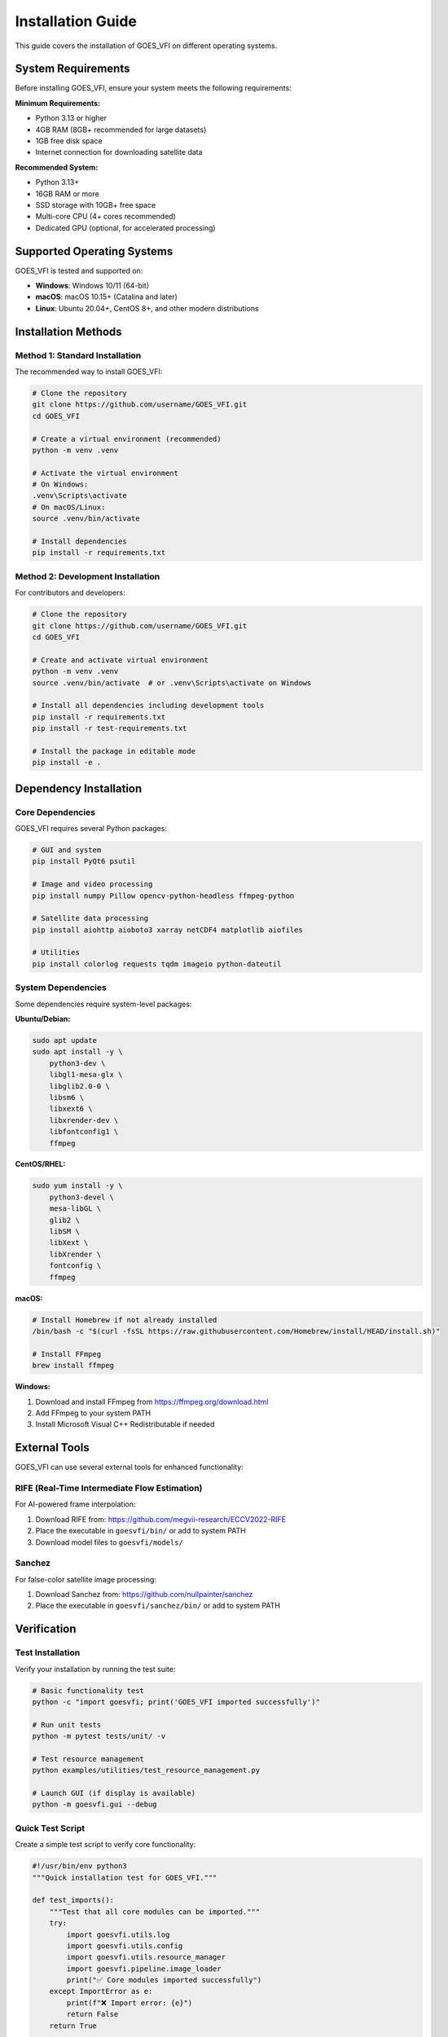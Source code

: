 Installation Guide
==================

This guide covers the installation of GOES_VFI on different operating systems.

System Requirements
-------------------

Before installing GOES_VFI, ensure your system meets the following requirements:

**Minimum Requirements:**

- Python 3.13 or higher
- 4GB RAM (8GB+ recommended for large datasets)
- 1GB free disk space
- Internet connection for downloading satellite data

**Recommended System:**

- Python 3.13+
- 16GB RAM or more
- SSD storage with 10GB+ free space
- Multi-core CPU (4+ cores recommended)
- Dedicated GPU (optional, for accelerated processing)

Supported Operating Systems
---------------------------

GOES_VFI is tested and supported on:

- **Windows**: Windows 10/11 (64-bit)
- **macOS**: macOS 10.15+ (Catalina and later)
- **Linux**: Ubuntu 20.04+, CentOS 8+, and other modern distributions

Installation Methods
--------------------

Method 1: Standard Installation
~~~~~~~~~~~~~~~~~~~~~~~~~~~~~~~

The recommended way to install GOES_VFI:

.. code-block:: bash

   # Clone the repository
   git clone https://github.com/username/GOES_VFI.git
   cd GOES_VFI

   # Create a virtual environment (recommended)
   python -m venv .venv

   # Activate the virtual environment
   # On Windows:
   .venv\Scripts\activate
   # On macOS/Linux:
   source .venv/bin/activate

   # Install dependencies
   pip install -r requirements.txt

Method 2: Development Installation
~~~~~~~~~~~~~~~~~~~~~~~~~~~~~~~~~~

For contributors and developers:

.. code-block:: bash

   # Clone the repository
   git clone https://github.com/username/GOES_VFI.git
   cd GOES_VFI

   # Create and activate virtual environment
   python -m venv .venv
   source .venv/bin/activate  # or .venv\Scripts\activate on Windows

   # Install all dependencies including development tools
   pip install -r requirements.txt
   pip install -r test-requirements.txt

   # Install the package in editable mode
   pip install -e .

Dependency Installation
-----------------------

Core Dependencies
~~~~~~~~~~~~~~~~~

GOES_VFI requires several Python packages:

.. code-block:: bash

   # GUI and system
   pip install PyQt6 psutil

   # Image and video processing
   pip install numpy Pillow opencv-python-headless ffmpeg-python

   # Satellite data processing
   pip install aiohttp aioboto3 xarray netCDF4 matplotlib aiofiles

   # Utilities
   pip install colorlog requests tqdm imageio python-dateutil

System Dependencies
~~~~~~~~~~~~~~~~~~~

Some dependencies require system-level packages:

**Ubuntu/Debian:**

.. code-block:: bash

   sudo apt update
   sudo apt install -y \
       python3-dev \
       libgl1-mesa-glx \
       libglib2.0-0 \
       libsm6 \
       libxext6 \
       libxrender-dev \
       libfontconfig1 \
       ffmpeg

**CentOS/RHEL:**

.. code-block:: bash

   sudo yum install -y \
       python3-devel \
       mesa-libGL \
       glib2 \
       libSM \
       libXext \
       libXrender \
       fontconfig \
       ffmpeg

**macOS:**

.. code-block:: bash

   # Install Homebrew if not already installed
   /bin/bash -c "$(curl -fsSL https://raw.githubusercontent.com/Homebrew/install/HEAD/install.sh)"

   # Install FFmpeg
   brew install ffmpeg

**Windows:**

1. Download and install FFmpeg from https://ffmpeg.org/download.html
2. Add FFmpeg to your system PATH
3. Install Microsoft Visual C++ Redistributable if needed

External Tools
--------------

GOES_VFI can use several external tools for enhanced functionality:

RIFE (Real-Time Intermediate Flow Estimation)
~~~~~~~~~~~~~~~~~~~~~~~~~~~~~~~~~~~~~~~~~~~~~~

For AI-powered frame interpolation:

1. Download RIFE from: https://github.com/megvii-research/ECCV2022-RIFE
2. Place the executable in ``goesvfi/bin/`` or add to system PATH
3. Download model files to ``goesvfi/models/``

Sanchez
~~~~~~~

For false-color satellite image processing:

1. Download Sanchez from: https://github.com/nullpainter/sanchez
2. Place the executable in ``goesvfi/sanchez/bin/`` or add to system PATH

Verification
------------

Test Installation
~~~~~~~~~~~~~~~~~

Verify your installation by running the test suite:

.. code-block:: bash

   # Basic functionality test
   python -c "import goesvfi; print('GOES_VFI imported successfully')"

   # Run unit tests
   python -m pytest tests/unit/ -v

   # Test resource management
   python examples/utilities/test_resource_management.py

   # Launch GUI (if display is available)
   python -m goesvfi.gui --debug

Quick Test Script
~~~~~~~~~~~~~~~~~

Create a simple test script to verify core functionality:

.. code-block:: python

   #!/usr/bin/env python3
   """Quick installation test for GOES_VFI."""

   def test_imports():
       """Test that all core modules can be imported."""
       try:
           import goesvfi.utils.log
           import goesvfi.utils.config
           import goesvfi.utils.resource_manager
           import goesvfi.pipeline.image_loader
           print("✅ Core modules imported successfully")
       except ImportError as e:
           print(f"❌ Import error: {e}")
           return False
       return True

   def test_dependencies():
       """Test that key dependencies are available."""
       deps = ['PyQt6', 'numpy', 'PIL', 'cv2', 'psutil']
       for dep in deps:
           try:
               __import__(dep)
               print(f"✅ {dep} available")
           except ImportError:
               print(f"❌ {dep} not found")
               return False
       return True

   if __name__ == "__main__":
       print("Testing GOES_VFI installation...")
       if test_imports() and test_dependencies():
           print("🎉 Installation test passed!")
       else:
           print("💥 Installation test failed!")

Save this as ``test_installation.py`` and run it:

.. code-block:: bash

   python test_installation.py

Troubleshooting
---------------

Common Issues
~~~~~~~~~~~~~

**ImportError: No module named 'PyQt6'**

.. code-block:: bash

   pip install PyQt6

**FFmpeg not found**

Ensure FFmpeg is installed and in your system PATH:

.. code-block:: bash

   # Test FFmpeg installation
   ffmpeg -version

**Permission errors on Linux/macOS**

Ensure proper permissions for the installation directory:

.. code-block:: bash

   chmod +x goesvfi/bin/*
   chmod +x examples/utilities/*.py

**Memory errors during processing**

Reduce resource limits in the GUI or use command-line options:

.. code-block:: python

   from goesvfi.utils.resource_manager import ResourceLimits

   limits = ResourceLimits(max_memory_mb=1024)  # Limit to 1GB

Performance Optimization
~~~~~~~~~~~~~~~~~~~~~~~~

For optimal performance:

1. **Use SSD storage** for temporary files
2. **Increase memory limits** based on available RAM
3. **Use multiple CPU cores** for parallel processing
4. **Close other applications** during intensive processing

Development Setup
-----------------

Additional setup for development:

.. code-block:: bash

   # Install pre-commit hooks
   pip install pre-commit
   pre-commit install

   # Install linting tools
   pip install flake8 pylint mypy black isort

   # Run linters
   python run_linters.py

   # Generate documentation
   cd docs
   make html

Docker Installation (Optional)
------------------------------

For containerized deployment:

.. code-block:: dockerfile

   FROM python:3.13-slim

   RUN apt-get update && apt-get install -y \
       ffmpeg \
       libgl1-mesa-glx \
       libglib2.0-0 \
       && rm -rf /var/lib/apt/lists/*

   WORKDIR /app
   COPY requirements.txt .
   RUN pip install -r requirements.txt

   COPY . .
   CMD ["python", "-m", "goesvfi.gui"]

Build and run:

.. code-block:: bash

   docker build -t goes-vfi .
   docker run -it --rm -e DISPLAY=$DISPLAY -v /tmp/.X11-unix:/tmp/.X11-unix goes-vfi

Next Steps
----------

Once installation is complete:

1. Read the :doc:`quickstart` guide
2. Explore the :doc:`tutorials/index`
3. Check out the :doc:`user_guide/index`
4. Join our community discussions on GitHub

For any installation issues, please check our `GitHub Issues <https://github.com/username/GOES_VFI/issues>`_ or start a new discussion.
